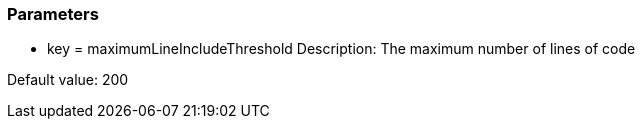 === Parameters

* key = maximumLineIncludeThreshold
Description: The maximum number of lines of code

Default value: 200


